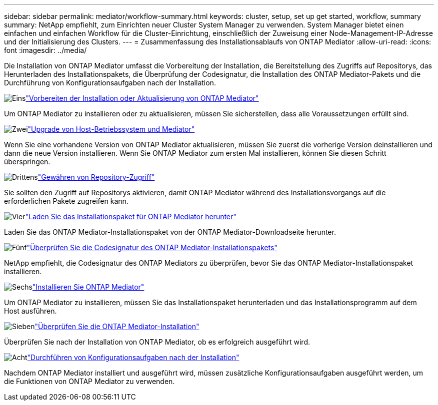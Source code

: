 ---
sidebar: sidebar 
permalink: mediator/workflow-summary.html 
keywords: cluster, setup, set up get started, workflow, summary 
summary: NetApp empfiehlt, zum Einrichten neuer Cluster System Manager zu verwenden. System Manager bietet einen einfachen und einfachen Workflow für die Cluster-Einrichtung, einschließlich der Zuweisung einer Node-Management-IP-Adresse und der Initialisierung des Clusters. 
---
= Zusammenfassung des Installationsablaufs von ONTAP Mediator
:allow-uri-read: 
:icons: font
:imagesdir: ../media/


[role="lead"]
Die Installation von ONTAP Mediator umfasst die Vorbereitung der Installation, die Bereitstellung des Zugriffs auf Repositorys, das Herunterladen des Installationspakets, die Überprüfung der Codesignatur, die Installation des ONTAP Mediator-Pakets und die Durchführung von Konfigurationsaufgaben nach der Installation.

.image:https://raw.githubusercontent.com/NetAppDocs/common/main/media/number-1.png["Eins"]link:index.html["Vorbereiten der Installation oder Aktualisierung von ONTAP Mediator"]
[role="quick-margin-para"]
Um ONTAP Mediator zu installieren oder zu aktualisieren, müssen Sie sicherstellen, dass alle Voraussetzungen erfüllt sind.

.image:https://raw.githubusercontent.com/NetAppDocs/common/main/media/number-2.png["Zwei"]link:upgrade-host-os-mediator-task.html["Upgrade von Host-Betriebssystem und Mediator"]
[role="quick-margin-para"]
Wenn Sie eine vorhandene Version von ONTAP Mediator aktualisieren, müssen Sie zuerst die vorherige Version deinstallieren und dann die neue Version installieren. Wenn Sie ONTAP Mediator zum ersten Mal installieren, können Sie diesen Schritt überspringen.

.image:https://raw.githubusercontent.com/NetAppDocs/common/main/media/number-3.png["Drittens"]link:enable-access-repos-task.html["Gewähren von Repository-Zugriff"]
[role="quick-margin-para"]
Sie sollten den Zugriff auf Repositorys aktivieren, damit ONTAP Mediator während des Installationsvorgangs auf die erforderlichen Pakete zugreifen kann.

.image:https://raw.githubusercontent.com/NetAppDocs/common/main/media/number-4.png["Vier"]link:download-install-pkg-task.html["Laden Sie das Installationspaket für ONTAP Mediator herunter"]
[role="quick-margin-para"]
Laden Sie das ONTAP Mediator-Installationspaket von der ONTAP Mediator-Downloadseite herunter.

.image:https://raw.githubusercontent.com/NetAppDocs/common/main/media/number-5.png["Fünf"]link:verify-code-signature-task.html["Überprüfen Sie die Codesignatur des ONTAP Mediator-Installationspakets"]
[role="quick-margin-para"]
NetApp empfiehlt, die Codesignatur des ONTAP Mediators zu überprüfen, bevor Sie das ONTAP Mediator-Installationspaket installieren.

.image:https://raw.githubusercontent.com/NetAppDocs/common/main/media/number-6.png["Sechs"]link:install-mediator-pkg-task.html["Installieren Sie ONTAP Mediator"]
[role="quick-margin-para"]
Um ONTAP Mediator zu installieren, müssen Sie das Installationspaket herunterladen und das Installationsprogramm auf dem Host ausführen.

.image:https://raw.githubusercontent.com/NetAppDocs/common/main/media/number-7.png["Sieben"]link:verify-install-task.html["Überprüfen Sie die ONTAP Mediator-Installation"]
[role="quick-margin-para"]
Überprüfen Sie nach der Installation von ONTAP Mediator, ob es erfolgreich ausgeführt wird.

.image:https://raw.githubusercontent.com/NetAppDocs/common/main/media/number-8.png["Acht"]link:post-install-config-concept.html["Durchführen von Konfigurationsaufgaben nach der Installation"]
[role="quick-margin-para"]
Nachdem ONTAP Mediator installiert und ausgeführt wird, müssen zusätzliche Konfigurationsaufgaben ausgeführt werden, um die Funktionen von ONTAP Mediator zu verwenden.
